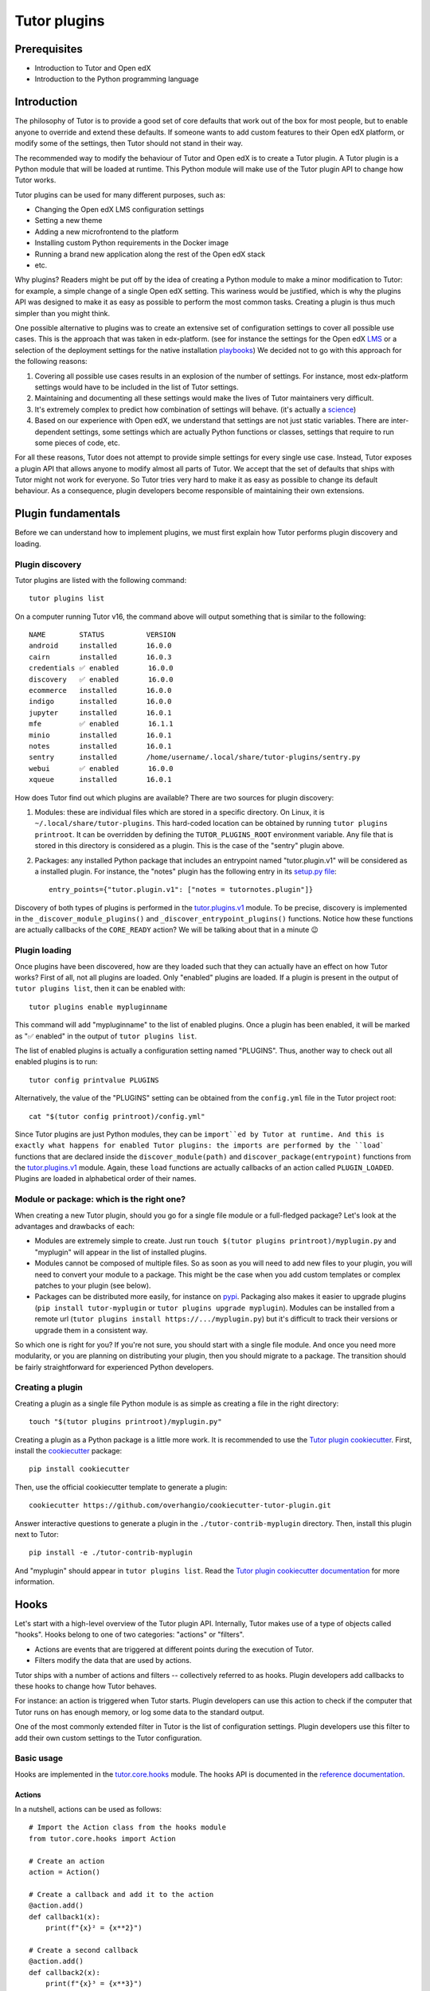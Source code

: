 =============
Tutor plugins
=============

Prerequisites
=============

- Introduction to Tutor and Open edX
- Introduction to the Python programming language

Introduction
============

The philosophy of Tutor is to provide a good set of core defaults that work out of the box for most people, but to enable anyone to override and extend these defaults. If someone wants to add custom features to their Open edX platform, or modify some of the settings, then Tutor should not stand in their way.

The recommended way to modify the behaviour of Tutor and Open edX is to create a Tutor plugin. A Tutor plugin is a Python module that will be loaded at runtime. This Python module will make use of the Tutor plugin API to change how Tutor works.

Tutor plugins can be used for many different purposes, such as:

- Changing the Open edX LMS configuration settings
- Setting a new theme
- Adding a new microfrontend to the platform
- Installing custom Python requirements in the Docker image
- Running a brand new application along the rest of the Open edX stack
- etc.

Why plugins? Readers might be put off by the idea of creating a Python module to make a minor modification to Tutor: for example, a simple change of a single Open edX setting. This wariness would be justified, which is why the plugins API was designed to make it as easy as possible to perform the most common tasks. Creating a plugin is thus much simpler than you might think.

One possible alternative to plugins was to create an extensive set of configuration settings to cover all possible use cases. This is the approach that was taken in edx-platform. (see for instance the settings for the Open edX `LMS <https://github.com/openedx/edx-platform/blob/master/lms/envs/common.py>`__ or a selection of the deployment settings for the native installation `playbooks <https://github.com/openedx/configuration/blob/master/playbooks/roles/edxapp/defaults/main.yml>`__) We decided not to go with this approach for the following reasons:

1. Covering all possible use cases results in an explosion of the number of settings. For instance, most edx-platform settings would have to be included in the list of Tutor settings.
2. Maintaining and documenting all these settings would make the lives of Tutor maintainers very difficult.
3. It's extremely complex to predict how combination of settings will behave. (it's actually a `science <https://www.researchgate.net/publication/320860971_FEVER_An_approach_to_analyze_feature-oriented_changes_and_artefact_co-evolution_in_highly_configurable_systems>`__)
4. Based on our experience with Open edX, we understand that settings are not just static variables. There are inter-dependent settings, some settings which are actually Python functions or classes, settings that require to run some pieces of code, etc.

For all these reasons, Tutor does not attempt to provide simple settings for every single use case. Instead, Tutor exposes a plugin API that allows anyone to modify almost all parts of Tutor. We accept that the set of defaults that ships with Tutor might not work for everyone. So Tutor tries very hard to make it as easy as possible to change its default behaviour. As a consequence, plugin developers become responsible of maintaining their own extensions.

Plugin fundamentals
===================

Before we can understand how to implement plugins, we must first explain how Tutor performs plugin discovery and loading.

Plugin discovery
----------------

Tutor plugins are listed with the following command::

    tutor plugins list

On a computer running Tutor v16, the command above will output something that is similar to the following::

    NAME       	STATUS   	VERSION
    android    	installed	16.0.0
    cairn      	installed	16.0.3
    credentials	✅ enabled	16.0.0
    discovery  	✅ enabled	16.0.0
    ecommerce  	installed	16.0.0
    indigo     	installed	16.0.0
    jupyter    	installed	16.0.1
    mfe        	✅ enabled	16.1.1
    minio      	installed	16.0.1
    notes      	installed	16.0.1
    sentry     	installed	/home/username/.local/share/tutor-plugins/sentry.py
    webui      	✅ enabled	16.0.0
    xqueue     	installed	16.0.1

How does Tutor find out which plugins are available? There are two sources for plugin discovery:

1. Modules: these are individual files which are stored in a specific directory. On Linux, it is ``~/.local/share/tutor-plugins``. This hard-coded location can be obtained by running ``tutor plugins printroot``. It can be overridden by defining the ``TUTOR_PLUGINS_ROOT`` environment variable. Any file that is stored in this directory is considered as a plugin. This is the case of the "sentry" plugin above.
2. Packages: any installed Python package that includes an entrypoint named "tutor.plugin.v1" will be considered as a installed plugin. For instance, the "notes" plugin has the following entry in its `setup.py file <https://github.com/overhangio/tutor-notes/blob/master/setup.py>`__::

    entry_points={"tutor.plugin.v1": ["notes = tutornotes.plugin"]}

Discovery of both types of plugins is performed in the `tutor.plugins.v1 <https://github.com/overhangio/tutor/blob/master/tutor/plugins/v1.py>`__ module. To be precise, discovery is implemented in the ``_discover_module_plugins()`` and ``_discover_entrypoint_plugins()`` functions. Notice how these functions are actually callbacks of the ``CORE_READY`` action? We will be talking about that in a minute 😉

Plugin loading
--------------

Once plugins have been discovered, how are they loaded such that they can actually have an effect on how Tutor works? First of all, not all plugins are loaded. Only "enabled" plugins are loaded. If a plugin is present in the output of ``tutor plugins list``, then it can be enabled with::

    tutor plugins enable mypluginname

This command will add "mypluginname" to the list of enabled plugins. Once a plugin has been enabled, it will be marked as "✅ enabled" in the output of ``tutor plugins list``.

The list of enabled plugins is actually a configuration setting named "PLUGINS". Thus, another way to check out all enabled plugins is to run::

    tutor config printvalue PLUGINS

Alternatively, the value of the "PLUGINS" setting can be obtained from the ``config.yml`` file in the Tutor project root::

    cat "$(tutor config printroot)/config.yml"

Since Tutor plugins are just Python modules, they can be ``import``ed by Tutor at runtime. And this is exactly what happens for enabled Tutor plugins: the imports are performed by the ``load``` functions that are declared inside the ``discover_module(path)`` and ``discover_package(entrypoint)`` functions from the `tutor.plugins.v1 <https://github.com/overhangio/tutor/blob/master/tutor/plugins/v1.py>`__ module. Again, these ``load`` functions are actually callbacks of an action called ``PLUGIN_LOADED``. Plugins are loaded in alphabetical order of their names.

Module or package: which is the right one?
------------------------------------------

When creating a new Tutor plugin, should you go for a single file module or a full-fledged package? Let's look at the advantages and drawbacks of each:

- Modules are extremely simple to create. Just run ``touch $(tutor plugins printroot)/myplugin.py`` and "myplugin" will appear in the list of installed plugins.
- Modules cannot be composed of multiple files. So as soon as you will need to add new files to your plugin, you will need to convert your module to a package. This might be the case when you add custom templates or complex patches to your plugin (see below).
- Packages can be distributed more easily, for instance on `pypi <https://pypi.org/>`__. Packaging also makes it easier to upgrade plugins (``pip install tutor-myplugin`` or ``tutor plugins upgrade myplugin``). Modules can be installed from a remote url (``tutor plugins install https://.../myplugin.py``) but it's difficult to track their versions or upgrade them in a consistent way.

So which one is right for you? If you're not sure, you should start with a single file module. And once you need more modularity, or you are planning on distributing your plugin, then you should migrate to a package. The transition should be fairly straightforward for experienced Python developers.

Creating a plugin
-----------------

Creating a plugin as a single file Python module is as simple as creating a file in the right directory::

    touch "$(tutor plugins printroot)/myplugin.py"

Creating a plugin as a Python package is a little more work. It is recommended to use the `Tutor plugin cookiecutter <https://github.com/overhangio/cookiecutter-tutor-plugin>`__. First, install the `cookiecutter <https://pypi.org/project/cookiecutter>`__ package::

    pip install cookiecutter

Then, use the official cookiecutter template to generate a plugin::

    cookiecutter https://github.com/overhangio/cookiecutter-tutor-plugin.git

Answer interactive questions to generate a plugin in the ``./tutor-contrib-myplugin`` directory. Then, install this plugin next to Tutor::

    pip install -e ./tutor-contrib-myplugin

And "myplugin" should appear in ``tutor plugins list``. Read the `Tutor plugin cookiecutter documentation <https://github.com/overhangio/cookiecutter-tutor-plugin#readme>`__ for more information.


Hooks
=====

Let's start with a high-level overview of the Tutor plugin API. Internally, Tutor makes use of a type of objects called "hooks". Hooks belong to one of two categories: "actions" or "filters".

- Actions are events that are triggered at different points during the execution of Tutor.
- Filters modify the data that are used by actions.

Tutor ships with a number of actions and filters -- collectively referred to as hooks. Plugin developers add callbacks to these hooks to change how Tutor behaves.

For instance: an action is triggered when Tutor starts. Plugin developers can use this action to check if the computer that Tutor runs on has enough memory, or log some data to the standard output.

One of the most commonly extended filter in Tutor is the list of configuration settings. Plugin developers use this filter to add their own custom settings to the Tutor configuration.

.. note: We wish we had come up with the concept of actions and filters ourselves, but we didn't. One of the most popular implementation of hooks is from `Wordpress <https://developer.wordpress.org/plugins/plugin-basics/#hooks-actions-and-filters>`__, which makes extensive use of this idea to support plugins. To a lesser extent, Open edX also makes use of a `similar concept <https://docs.openedx.org/projects/openedx-filters/en/latest/concepts/hooks-extension-framework.html>`__ in edx-platform.

Basic usage
-----------

Hooks are implemented in the `tutor.core.hooks <https://github.com/overhangio/tutor/tree/master/tutor/core/hooks>`__ module. The hooks API is documented in the `reference documentation <https://github.com/overhangio/tutor/tree/master/tutor/core/hooks>`__.

Actions
~~~~~~~

In a nutshell, actions can be used as follows::

    # Import the Action class from the hooks module
    from tutor.core.hooks import Action

    # Create an action
    action = Action()

    # Create a callback and add it to the action
    @action.add()
    def callback1(x):
        print(f"{x}² = {x**2}")

    # Create a second callback
    @action.add()
    def callback2(x):
        print(f"{x}³ = {x**3}")

    # Execute all callbacks, in the order they were added.
    action.do(10)

The code above will print::

    10² = 100
    10³ = 1000

Notice how action callbacks are added with the ``@action.add()`` decorator. If you are not familiar with the decoratory syntax, then you should know that the following pieces of code are equivalent::

    # this...
    @action.add()
    def callback1(x):
        ...

    # ... is equivalent to this:
    def callback1(x):
        ...
    calback1 = action.add()(callback1)

Thus, what you should remember is that the ``@...`` part above the decorated function is a callable (in most cases: a function) that will receive the decorated function as its only argument, and must return a function. Here is a simplified implementation of the ``Action.add`` and ``Action.do`` methods::

    class Action:
        def __init__(self):
            self.callbacks = []

        def add(self):
            def decorated(function):
                self.callbacks.append(function)
                return function
            return decorated

        def do(self, *args, **kwargs):
            for callback in self.callbacks:
                callback(*args, **kwargs)

Notice how each action callback receives the same arguments that were passed to ``action.do(...)``.

Actions can be considered as processing data in "parallel" (though the actual implementation has nothing to do with parallelism)::

    Action(input)
       |
       └► callback1(input)
       |
       └► callback2(input)
       |
       └► ...

Thus, actions are not expected to return anything: if they do, the return value is ignored. Each action runs independently of others.

Filters
~~~~~~~

Here is an example on how to use filters::

    # Import the Filter class from the hooks module
    from tutor.core.hooks import Filter

    # Create a filter
    filter = Filter()

    # Create a callback and add it to the filter
    @filter.add()
    def callback1(x):
        return x + 1

    # Create a second callback
    @filter.add()
    def callback2(x):
        return x * 2

    # Execute all callbacks, in the order they were added.
    result = filter.apply(10)
    print(f"Result: {result}")

The code above will print::

    Result: 22

The ``Filter`` class is very similar to ``Action``. Here is a simplified implementation of the ``Filter.apply`` method::

    class Filter:

        # the "add" method is identical to Action.add

        def apply(self, result, *args, **kwargs):
            for callback in self.callbacks:
                result = callback(result, *args, **kwargs)
            return result


Filters are different than actions in the sense that filter callbacks must return some value. That returned value is then passed along to the next callback, etc. Filters can be viewed as functions that process data serially, like a pipeline or the `function composition operator <https://en.wikipedia.org/wiki/Function_composition>`__::

    Filter(input)
        |
        └► callback1(input) -► result1
                                     |
                                     └► callback2(result1) -► result2
                                                                    ...
                                                                     |
                                                                     └► result

Some filters in Tutor come with syntactic sugar methods: ``add_item``, ``add_items`` and ``iterate``. These methods are implemented for filters that take a single argument of type list. As an example, the following are equivalent::

    # long form
    @myfilter.add()
    def callback1(items: list):
        items += [1, 2]
        return items

    # short form
    myfilter.add_item(1)
    myfilter.add_item(2)

    # shortest form
    myfilter.add_items([1, 2])

And to apply the filter, the following are equivalent::

    # long form
    for x in myfilter.apply([]):
        ...

    # short form
    for x in myfilter.iterate():
        ...

Callback priority
-----------------

Sometimes, you may want to add a callback that is guaranteed to run before or after another one. In this case, the callback should be added with a priority score, which will be an integer. The higher the priority, the later the callback will be called. For instance::

    from tutor.core.hooks import Action, priorities

    action = Action()

    @action.add(priority=10)
    def callback1():
        print("world")

    @action.add(priority=5)
    def callback2():
        print("hello")

    action.do()

The above code will print::

    hello
    world

Note how ``callback2`` is called after ``callback1``, despite the fact that ``callback2`` is ``add``ed to the action first. Similarly, priorities exist for filters and they behave the same as for actions: higher-priority filters modify data first.

In general, plugin authors should not have to bother about setting the priority of hook callbacks. But it's useful in some specific cases, such as when one plugin needs to supersede others. For instance, the content of settings files sometimes need to be ordered in a specific way; in Tutor, this would mean that some plugins need to add their callback functions to the ``ENV_PATCHES`` filter before others.


The Tutor hooks API
===================

Every call to a ``tutor ...`` command triggers a certain number of hooks: both actions and filters. These hooks are documented in the `hooks catalog <https://docs.tutor.edly.io/reference/api/hooks/catalog.html>`__ and are implemented in the `tutor.hooks.catalog <https://github.com/overhangio/tutor/blob/master/tutor/hooks/catalog.py>`__ module.

So, which hooks should you use in your plugin? Of course, it all depends on what is the purpose of your plugin. A first step would be to thoroughly read through the `Tutor plugins tutorial <https://docs.tutor.overhang.io/tutorials/plugin.html>`__. Let's have a look at a few tasks commonly achieved by plugins.

Define new configuration settings
---------------------------------

A plugin can define new configuration settings using the following filters:

- `CONFIG_DEFAULTS <https://docs.tutor.edly.io/reference/api/hooks/catalog.html#tutor.hooks.Filters.CONFIG_DEFAULTS>`__: to define new settings which should not be modified by end users, in most cases. Unmodified settings will not be stored to ``config.yml``.
- `CONFIG_UNIQUE <https://docs.tutor.edly.io/reference/api/hooks/catalog.html#tutor.hooks.Filters.CONFIG_UNIQUE>`__: for settings that are specific to every user. This includes passwords, IDs. In general, there should be very few items added to this filter. Any item that is added to this filter will be preserved in ``config.yml``. Keep in mind that your plugins should support upgrading from one version to the next: thus, if you've defined a unique configuration setting that you later realize is invalid, then you will have to provide instructions to your users to modify them manually, which might be inconvenient, to say the least.
- `CONFIG_OVERRIDES <https://docs.tutor.edly.io/reference/api/hooks/catalog.html#tutor.hooks.Filters.CONFIG_OVERRIDES>`__: to override existing default settings. Are you sure you want to use this filter? Think twice 😉

In general, you should try to define *as few* configuration settings as possible. That's because configuration settings are difficult to maintain. When creating a new configuration setting, ask yourself: will this setting ever take a different value for some user? If not, then you should just hard-code the value in your templates, and not create a dedicated setting. If only a very small minority of users are likely to modify this setting, then can you wait until the issue arises? Or does the setting in 

Modify existing templates
-------------------------

To add new content to existing templates, you will need to implement the `ENV_PATCHES <https://docs.tutor.edly.io/reference/api/hooks/catalog.html#tutor.hooks.Filters.ENV_PATCHES>`__ filter. This might be the case to modify edx-platform settings, the docker-compose files or the Kubernetes manifests, for instance.

Because patches are more conveniently written as files rather than inline in a Python module, the plugin cookiecutter makes it easy to load such patches from a ``patches/`` directory.

Create new templates
--------------------

Almost all plugins that need to run a separate application will have to create new templates. For instance, you might have to render a new ``Dockerfile`` to build your application image. Or you might want to create a separate settings file for your application.

To add new templates to the rendered environment, you should first define a new template root with the `ENV_TEMPLATE_ROOTS <https://docs.tutor.edly.io/reference/api/hooks/catalog.html#tutor.hooks.Filters.ENV_TEMPLATE_ROOTS>`__ filter. To avoid overwriting existing templates, this template root should contain a single directory with the same name as your plugin.

Then, you should specify what will be the destination of template directories. This is done with the `ENV_TEMPLATE_TARGETS <https://docs.tutor.edly.io/reference/api/hooks/catalog.html#tutor.hooks.Filters.ENV_TEMPLATE_TARGETS>`__ filter.

Build, push and pull Docker images
----------------------------------

Managing Docker images requires three different filters: `IMAGES_BUILD <https://docs.tutor.edly.io/reference/api/hooks/catalog.html#tutor.hooks.Filters.IMAGES_BUILD>`__, `IMAGES_PUSH <https://docs.tutor.edly.io/reference/api/hooks/catalog.html#tutor.hooks.Filters.IMAGES_PUSH>`__ and `IMAGES_PULL <https://docs.tutor.edly.io/reference/api/hooks/catalog.html#tutor.hooks.Filters.IMAGES_PULL>`__.

In many cases you will want to add the same images to all three filters. But there are cases where you might not want to push or pull the images you've built locally: for instance when your images contain configuration-specific information. Or when you do not have access to a remote Docker registry.

In general, you should not add third-party images to ``IMAGES_PULL`` or ``IMAGES_PUSH``. These images will be pulled automatically, either by ``docker-compose`` or Kubernetes.

Add initialisation scripts
--------------------------

Initialisation scripts are run during ``tutor local/dev/k8s launch`` and ``tutor local/dev/k8s do init`` commands. They are created with the `CLI_DO_INIT_TASKS <https://docs.tutor.edly.io/reference/api/hooks/catalog.html#tutor.hooks.Filters.CLI_DO_INIT_TASKS>`__ filter.

Initialisation scripts are bash commands that are run automatically in a live environment to make sure that the platform runs properly. They include, for instance: creating MySQL users, running migrations, creating edx-platform sites and clients.

It is crucial that initialisation commands are idempotent. In other words: that they can be run any number of times after the first without modifying the platform. For instance, an initiatlisation script that would automatically create an entry in a MySQL table would not be idempotent (and thus not a good initialisation script). Instead, that script should first check for the existence of a record, and create it if it does not exist already.

Add custom ``tutor local/dev/k8s do ...`` commands
--------------------------------------------------

Plugins can expose commands that can be run in any one of the three deployment environments ("local", "dev" and "k8s"). These commands are created with the `CLI_DO_COMMANDS <https://docs.tutor.edly.io/reference/api/hooks/catalog.html#tutor.hooks.Filters.CLI_DO_COMMANDS>`__ filter.

Such ``do`` commands are great for one-off scripts, such as: creating an edx-platform user, importing the demo course, fixing a common issue in some database, etc.
